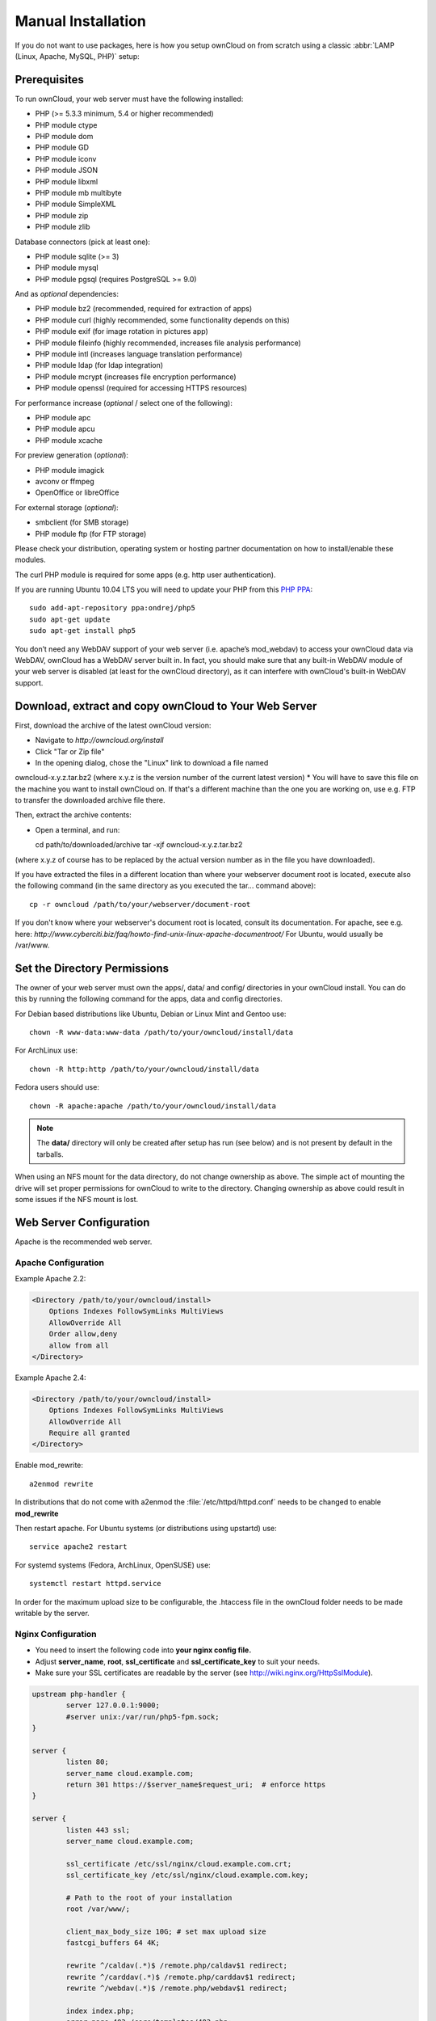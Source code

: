 Manual Installation
-------------------

If you do not want to use packages, here is how you setup ownCloud on from scratch
using a classic :abbr:`LAMP (Linux, Apache, MySQL, PHP)` setup:

Prerequisites
~~~~~~~~~~~~~

To run ownCloud, your web server must have the following installed:

* PHP (>= 5.3.3 minimum, 5.4 or higher recommended)
* PHP module ctype
* PHP module dom
* PHP module GD
* PHP module iconv
* PHP module JSON
* PHP module libxml
* PHP module mb multibyte
* PHP module SimpleXML
* PHP module zip
* PHP module zlib

Database connectors (pick at least one):

* PHP module sqlite (>= 3)
* PHP module mysql
* PHP module pgsql (requires PostgreSQL >= 9.0)

And as *optional* dependencies:

* PHP module bz2 (recommended, required for extraction of apps)
* PHP module curl (highly recommended, some functionality depends on this)
* PHP module exif (for image rotation in pictures app)
* PHP module fileinfo (highly recommended, increases file analysis performance)
* PHP module intl (increases language translation performance)
* PHP module ldap (for ldap integration)
* PHP module mcrypt (increases file encryption performance)
* PHP module openssl (required for accessing HTTPS resources)

For performance increase (*optional* / select one of the following):

* PHP module apc
* PHP module apcu
* PHP module xcache

For preview generation (*optional*):

* PHP module imagick
* avconv or ffmpeg
* OpenOffice or libreOffice

For external storage (*optional*):

* smbclient (for SMB storage)
* PHP module ftp (for FTP storage)

Please check your distribution, operating system or hosting partner documentation on how to install/enable
these modules.

The curl PHP module is required for some apps (e.g. http user authentication).

If you are running Ubuntu 10.04 LTS you will need to update your PHP from
this `PHP PPA`_:

::

  sudo add-apt-repository ppa:ondrej/php5
  sudo apt-get update
  sudo apt-get install php5


You don’t need any WebDAV support of your web server (i.e. apache’s mod_webdav)
to access your ownCloud data via WebDAV, ownCloud has a WebDAV server built in.
In fact, you should make sure that any built-in WebDAV module of your web server
is disabled (at least for the ownCloud directory), as it can interfere with
ownCloud's built-in WebDAV support.

Download, extract and copy ownCloud to Your Web Server
~~~~~~~~~~~~~~~~~~~~~~~~~~~~~~~~~~~~~~~~~~~~~~~~~~~~~~

First, download the archive of the latest ownCloud version:

* Navigate to `http://owncloud.org/install`
* Click "Tar or Zip file"
* In the opening dialog, chose the "Linux" link to download a file named
owncloud-x.y.z.tar.bz2 (where x.y.z is the version number of the current
latest version)
* You will have to save this file on the machine you want to install
ownCloud on. If that's a different machine than the one you are working
on, use e.g. FTP to transfer the downloaded archive file there.

Then, extract the archive contents:

* Open a terminal, and run::

  cd path/to/downloaded/archive
  tar -xjf owncloud-x.y.z.tar.bz2

(where x.y.z of course has to be replaced by the actual version number as in
the file you have downloaded).
  
If you have extracted the files in a different location than where your
webserver document root is located, execute also the following command 
(in the same directory as you executed the tar... command above)::

  cp -r owncloud /path/to/your/webserver/document-root

If you don't know where your webserver's document root is located, consult
its documentation. For apache, see e.g. here:
`http://www.cyberciti.biz/faq/howto-find-unix-linux-apache-documentroot/`
For Ubuntu,  would usually be /var/www.

Set the Directory Permissions
~~~~~~~~~~~~~~~~~~~~~~~~~~~~~

The owner of your web server must own the apps/, data/ and config/ directories
in your ownCloud install. You can do this by running the following command for
the apps, data and config directories.

For Debian based distributions like Ubuntu, Debian or Linux Mint and Gentoo use::

  chown -R www-data:www-data /path/to/your/owncloud/install/data

For ArchLinux use::

  chown -R http:http /path/to/your/owncloud/install/data

Fedora users should use::

  chown -R apache:apache /path/to/your/owncloud/install/data

.. note:: The **data/** directory will only be created after setup has run (see below) and is not present by default in the tarballs.
When using an NFS mount for the data directory, do not change ownership as above.  The simple act of mounting the drive will set proper permissions for ownCloud to write to the directory.  Changing ownership as above could result in some issues if the NFS mount is lost.

Web Server Configuration
~~~~~~~~~~~~~~~~~~~~~~~~

Apache is the recommended web server.

Apache Configuration
********************

Example Apache 2.2:

.. code-block:: xml

    <Directory /path/to/your/owncloud/install>
        Options Indexes FollowSymLinks MultiViews
        AllowOverride All
        Order allow,deny
        allow from all
    </Directory>


Example Apache 2.4:

.. code-block:: xml

    <Directory /path/to/your/owncloud/install>
        Options Indexes FollowSymLinks MultiViews
        AllowOverride All
        Require all granted
    </Directory>


Enable mod_rewrite::

	a2enmod rewrite

In distributions that do not come with a2enmod the :file:`/etc/httpd/httpd.conf` needs to be changed to enable **mod_rewrite**

Then restart apache. For Ubuntu systems (or distributions using upstartd) use::

	service apache2 restart

For systemd systems (Fedora, ArchLinux, OpenSUSE) use::

	systemctl restart httpd.service

In order for the maximum upload size to be configurable, the .htaccess file in the ownCloud folder needs to be made writable by the server.



Nginx Configuration
*******************

-  You need to insert the following code into **your nginx config file.**
-  Adjust **server_name**, **root**, **ssl_certificate** and **ssl_certificate_key** to suit your needs.
-  Make sure your SSL certificates are readable by the server (see `http://wiki.nginx.org/HttpSslModule`_).

.. code-block:: python

    upstream php-handler {
            server 127.0.0.1:9000; 
            #server unix:/var/run/php5-fpm.sock;
    }

    server {
            listen 80;
            server_name cloud.example.com;
            return 301 https://$server_name$request_uri;  # enforce https
    }

    server {
            listen 443 ssl;
            server_name cloud.example.com;

            ssl_certificate /etc/ssl/nginx/cloud.example.com.crt;
            ssl_certificate_key /etc/ssl/nginx/cloud.example.com.key;

            # Path to the root of your installation
            root /var/www/;

            client_max_body_size 10G; # set max upload size
            fastcgi_buffers 64 4K;

            rewrite ^/caldav(.*)$ /remote.php/caldav$1 redirect;
            rewrite ^/carddav(.*)$ /remote.php/carddav$1 redirect;
            rewrite ^/webdav(.*)$ /remote.php/webdav$1 redirect;

            index index.php;
            error_page 403 /core/templates/403.php;
            error_page 404 /core/templates/404.php;

            location = /robots.txt {
                allow all;
                log_not_found off;
                access_log off;
            }

            location ~ ^/(data|config|\.ht|db_structure\.xml|README) {
                    deny all;
            }

            location / {
                    # The following 2 rules are only needed with webfinger
                    rewrite ^/.well-known/host-meta /public.php?service=host-meta last;
                    rewrite ^/.well-known/host-meta.json /public.php?service=host-meta-json last;

                    rewrite ^/.well-known/carddav /remote.php/carddav/ redirect;
                    rewrite ^/.well-known/caldav /remote.php/caldav/ redirect;

                    rewrite ^(/core/doc/[^\/]+/)$ $1/index.html;

                    try_files $uri $uri/ index.php;
            }

            location ~ ^(.+?\.php)(/.*)?$ {
                    try_files $1 = 404;

                    include fastcgi_params;
                    fastcgi_param SCRIPT_FILENAME $document_root$1;
                    fastcgi_param PATH_INFO $2;
                    fastcgi_param HTTPS on;
                    fastcgi_pass php-handler;
            }

            # Optional: set long EXPIRES header on static assets
            location ~* ^.+\.(jpg|jpeg|gif|bmp|ico|png|css|js|swf)$ {
                    expires 30d;
                    # Optional: Don't log access to assets
                    access_log off;
            }

    }

.. note:: You can use ownCloud without SSL/TLS support, but we strongly encourage you not to do that:

-  Remove the server block containing the redirect
-  Change **listen 443 ssl** to **listen 80;**
-  Remove **ssl_certificate** and **ssl_certificate_key**.
-  Remove **fastcgi_params HTTPS on;**

.. note:: If you want to effectively increase maximum upload size you will also have to modify your **php-fpm configuration** (**usually at
          /etc/php5/fpm/php.ini**) and increase **upload_max_filesize** and
          **post_max_size** values. You’ll need to restart php5-fpm and nginx
	  services in order these changes to be applied.

Lighttpd Configuration
**********************

This assumes that you are familiar with installing PHP application on
lighttpd.

It is important to note that the **.htaccess** files used by ownCloud to protect the **data** folder are ignored by
lighttpd, so you have to secure it by yourself, otherwise your **owncloud.db** database and user data are publicly
readable even if directory listing is off. You need to add two snippets to your lighttpd configuration file:

Disable access to data folder::

    $HTTP["url"] =~ "^/owncloud/data/" {
         url.access-deny = ("")
       }

Disable directory listing::

    $HTTP["url"] =~ "^/owncloud($|/)" {
         dir-listing.activate = "disable"
       }

Yaws Configuration
******************

This should be in your **yaws_server.conf**. In the configuration file, the
**dir_listings = false** is important and also the redirect from **/data**
to somewhere else, because files will be saved in this directory and it
should not be accessible from the outside. A configuration file would look
like this

.. code-block:: xml

    <server owncloud.myserver.com/>
            port = 80
            listen = 0.0.0.0
            docroot = /var/www/owncloud/src
            allowed_scripts = php
            php_handler = <cgi, /usr/local/bin/php-cgi>
            errormod_404 = yaws_404_to_index_php
            access_log = false
            dir_listings = false
            <redirect>
                    /data == /
            </redirect>
    </server>


The apache **.htaccess** file that comes with ownCloud is configured to
redirect requests to nonexistent pages. To emulate that behaviour, you
need a custom error handler for yaws. See this `github gist for further instructions`_ on how to create and compile that error handler.

Hiawatha Configuration
**********************

Add **WebDAVapp = yes** to the ownCloud virtual host. Users accessing
WebDAV from MacOS will also need to add **AllowDotFiles = yes**.

Disable access to data folder::

    UrlToolkit {
        ToolkitID = denyData
        Match ^/data DenyAccess
    }



Microsoft Internet Information Server (IIS)
*******************************************

See :doc:`installation_windows` for further instructions.

Follow the Install Wizard
~~~~~~~~~~~~~~~~~~~~~~~~~
Open your web browser and navigate to your ownCloud instance. If you are
installing ownCloud on the same machine as you will access the install wizard
from, the url will be: http://localhost/ (or http://localhost/owncloud).

For basic installs we recommend SQLite as it is easy to setup (ownCloud will do it for you). For larger installs you
should use MySQL or PostgreSQL. Click on the Advanced options to show the configuration options. You may enter admin
credentials and let ownCloud create its own database user, or enter a preconfigured user.  If you are not using apache
as the web server, please set the data directory to a location outside of the document root. See the advanced
install settings.


.. _PHP PPA: https://launchpad.net/~ondrej/+archive/php5
.. _github gist for further instructions: https://gist.github.com/2200407
.. _`http://wiki.nginx.org/HttpSslModule`: http://wiki.nginx.org/HttpSslModule

